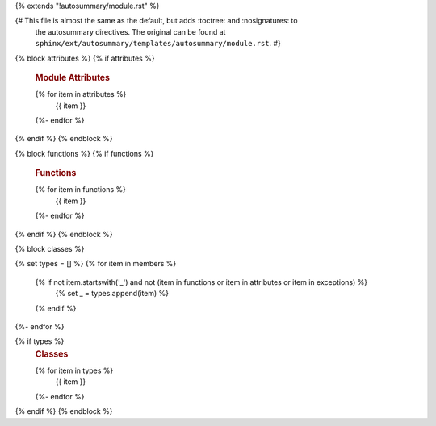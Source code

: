 {% extends "!autosummary/module.rst" %}

{# This file is almost the same as the default, but adds :toctree: and :nosignatures: to
   the autosummary directives. The original can be found at
   ``sphinx/ext/autosummary/templates/autosummary/module.rst``. #}

{% block attributes %}
{% if attributes %}
   .. rubric:: Module Attributes

   .. autosummary::
      :toctree:
      :nosignatures:
   {% for item in attributes %}
      {{ item }}
   {%- endfor %}
{% endif %}
{% endblock %}

{% block functions %}
{% if functions %}
   .. rubric:: Functions

   .. autosummary::
      :toctree:
      :nosignatures:
   {% for item in functions %}
      {{ item }}
   {%- endfor %}
{% endif %}
{% endblock %}

{% block classes %}

{% set types = [] %}
{% for item in members %}
   {% if not item.startswith('_') and not (item in functions or item in attributes or item in exceptions) %}
      {% set _ = types.append(item) %}
   {% endif %}
{%- endfor %}

{% if types %}
   .. rubric:: Classes

   .. autosummary::
      :toctree:
      :nosignatures:
   {% for item in types %}
      {{ item }}
   {%- endfor %}

{% endif %}
{% endblock %}
